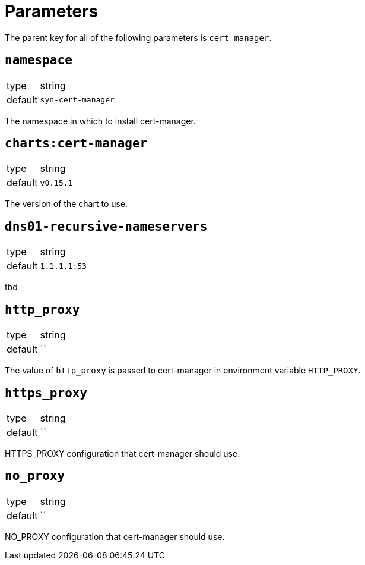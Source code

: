 = Parameters

The parent key for all of the following parameters is `cert_manager`.

== `namespace`

[horizontal]
type:: string
default:: `syn-cert-manager`

The namespace in which to install cert-manager.

== `charts:cert-manager`

[horizontal]
type:: string
default:: `v0.15.1`

The version of the chart to use.

== `dns01-recursive-nameservers`

[horizontal]
type:: string
default:: `1.1.1.1:53`

tbd

== `http_proxy`

[horizontal]
type:: string
default:: ``

The value of `http_proxy` is passed to cert-manager in environment variable `HTTP_PROXY`.


== `https_proxy`

[horizontal]
type:: string
default:: ``

HTTPS_PROXY configuration that cert-manager should use.

== `no_proxy`

[horizontal]
type:: string
default:: ``

NO_PROXY configuration that cert-manager should use.
